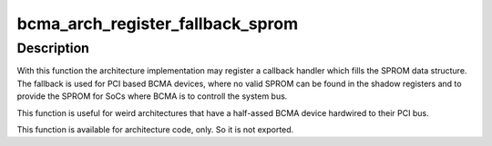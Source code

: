 .. -*- coding: utf-8; mode: rst -*-
.. src-file: drivers/bcma/sprom.c

.. _`bcma_arch_register_fallback_sprom`:

bcma_arch_register_fallback_sprom
=================================

.. c:function:: int bcma_arch_register_fallback_sprom(int (*sprom_callback)(struct bcma_bus *bus, struct ssb_sprom *out))

    Registers a method providing a fallback SPROM if no SPROM is found.

    :param int (\*sprom_callback)(struct bcma_bus \*bus, struct ssb_sprom \*out):
        The callback function.

.. _`bcma_arch_register_fallback_sprom.description`:

Description
-----------

With this function the architecture implementation may register a
callback handler which fills the SPROM data structure. The fallback is
used for PCI based BCMA devices, where no valid SPROM can be found
in the shadow registers and to provide the SPROM for SoCs where BCMA is
to controll the system bus.

This function is useful for weird architectures that have a half-assed
BCMA device hardwired to their PCI bus.

This function is available for architecture code, only. So it is not
exported.

.. This file was automatic generated / don't edit.

